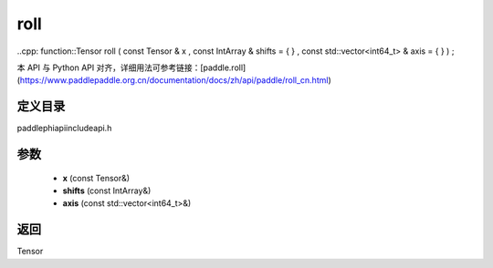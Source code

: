 .. _cn_api_paddle_experimental_roll:

roll
-------------------------------

..cpp: function::Tensor roll ( const Tensor & x , const IntArray & shifts = { } , const std::vector<int64_t> & axis = { } ) ;


本 API 与 Python API 对齐，详细用法可参考链接：[paddle.roll](https://www.paddlepaddle.org.cn/documentation/docs/zh/api/paddle/roll_cn.html)

定义目录
:::::::::::::::::::::
paddle\phi\api\include\api.h

参数
:::::::::::::::::::::
	- **x** (const Tensor&)
	- **shifts** (const IntArray&)
	- **axis** (const std::vector<int64_t>&)

返回
:::::::::::::::::::::
Tensor
